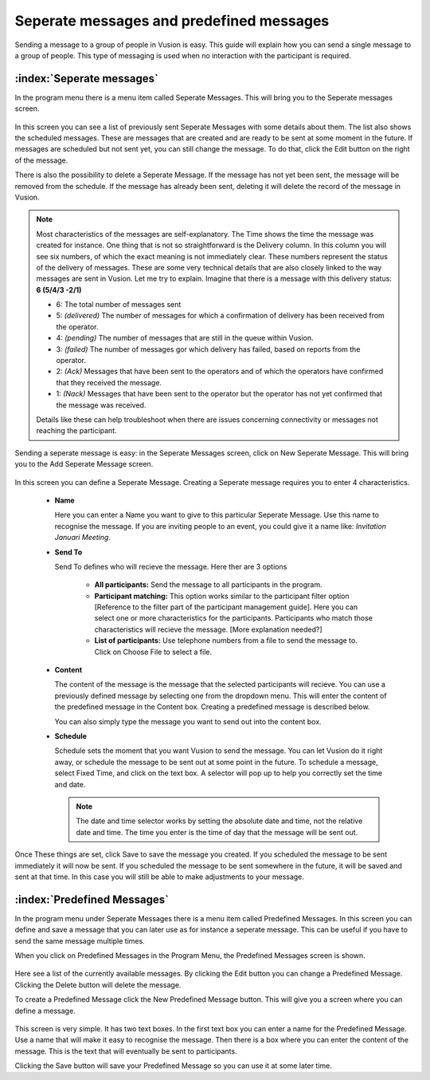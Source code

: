 Seperate messages and predefined messages
++++++++++++++++++++++++++++++++++++++++++++

Sending a message to a group of people in Vusion is easy. This guide will explain how you can send a single message to a group of people. This type of messaging is used when no interaction with the participant is required.



:index:`Seperate messages`
============================

In the program menu there is a menu item called Seperate Messages. This will bring you to the Seperate messages screen. 

.. figure:: _static/img/sep_list.png
	:width: 800px
	:align: center
	:alt: image19.png
	:figwidth: 800px


In this screen you can see a list of previously sent Seperate Messages with some details about them. The list also shows the scheduled messages. These are messages that are created and are ready to be sent at some moment in the future. If messages are scheduled but not sent yet, you can still change the message. To do that, click the Edit button on the right of the message. 

There is also the possibility to delete a Seperate Message. If the message has not yet been sent, the message will be removed from the schedule. If the message has already been sent, deleting it will delete the record of the message in Vusion.


.. note::
	Most characteristics of the messages are self-explanatory. The Time shows the time the message was created for instance. One thing that is not so straightforward is the Delivery column. In this column you will see six numbers, of which the exact meaning is not immediately clear. These numbers represent the status of the delivery of messages. These are some very technical details that are also closely linked to the way messages are sent in Vusion. Let me try to explain. Imagine that there is a message with this delivery status: **6 (5/4/3 -2/1)**

	- 6: The total number of messages sent

	- 5: *(delivered)* The number of messages for which a confirmation of delivery has been received from the operator.
	- 4: *(pending)* The number of messages that are still in the queue within Vusion.
	- 3: *(failed)* The number of messages gor which delivery has failed, based on reports from the operator.

	- 2: *(Ack)* Messages that have been sent to the operators and of which the operators have confirmed that they received the message.
	- 1: *(Nack)* Messages that have been sent to the operator but the operator has not yet confirmed that the message was received.
	
	Details like these can help troubleshoot when there are issues concerning connectivity or messages not reaching the participant. 


Sending a seperate message is easy: in the Seperate Messages screen, click on New Seperate Message. This will bring you to the Add Seperate Message screen. 

.. figure:: _static/img/sep_add.png
	:width: 800px
	:align: center
	:alt: image19.png
	:figwidth: 800px


In this screen you can define a Seperate Message. Creating a Seperate message requires you to enter 4 characteristics.

 - **Name**

   Here you can enter a Name you want to give to this particular Seperate Message. Use this name to recognise the message. If you are inviting people to an event, you could give it a name like: *Invitation Januari Meeting*.


 - **Send To**

   Send To defines who will recieve the message. Here ther are 3 options

	 - **All participants:** Send the message to all participants in the program.
	 - **Participant matching:** This option works similar to the participant filter option [Reference to the filter part of the participant management guide]. Here you can select one or more characteristics for the participants. Participants who match those characteristics will recieve the message. [More explanation needed?]
	 - **List of participants:** Use telephone numbers from a file to send the message to. Click on Choose File to select a file.



 - **Content**

   The content of the message is the message that the selected participants will recieve. You can use a previously defined message by selecting one from the dropdown menu. This will enter the content of the predefined message in the Content box. Creating a predefined message is described below.

   You can also simply type the message you want to send out into the content box. 


 - **Schedule**


   Schedule sets the moment that you want Vusion to send the message. You can let Vusion do it right away, or schedule the message to be sent out at some point in the future. To schedule a message, select Fixed Time, and click on the text box. A selector will pop up to help you correctly set the time and date.

   .. note:: 
      The date and time selector works by setting the absolute date and time, not the relative date and time. The time you enter is the time of day that the message will be sent out. 


Once These things are set, click Save to save the message you created. If you scheduled the message to be sent immediately it will now be sent. If you scheduled the message to be sent somewhere in the future, it will be saved and sent at that time. In this case you will still be able to make adjustments to your message.



:index:`Predefined Messages`
===============================

In the program menu under Seperate Messages there is a menu item called Predefined Messages. In this screen you can define and save a message that you can later use as for instance a seperate message. This can be useful if you have to send the same message multiple times. 

When you click on Predefined Messages in the Program Menu, the Predefined Messages screen is shown. 

.. figure:: _static/img/sep_predefined_list.PNG
	:width: 800px
	:align: center
	:alt: image19.png
	:figwidth: 800px

Here see a list of the currently available messages. By clicking the Edit button you can change a Predefined Message. Clicking the Delete button will delete the message.

To create a Predefined Message click the New Predefined Message button. This will give you a screen where you can define a message. 

.. figure:: _static/img/sep_predefined.PNG
	:width: 800px
	:align: center
	:alt: image19.png
	:figwidth: 800px

This screen is very simple. It has two text boxes. In the first text box you can enter a name for the Predefined Message. Use a name that will make it easy to recognise the message. Then there is a box where you can enter the content of the message. This is the text that will eventually be sent to participants. 

Clicking the Save button will save your Predefined Message so you can use it at some later time. 
